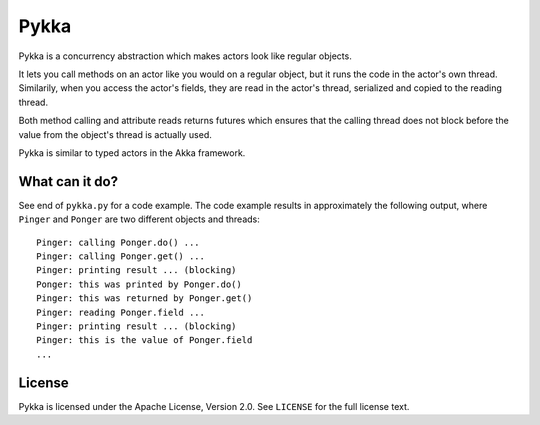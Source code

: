 Pykka
=====

Pykka is a concurrency abstraction which makes actors look like regular
objects.

It lets you call methods on an actor like you would on a regular object, but it
runs the code in the actor's own thread. Similarily, when you access the
actor's fields, they are read in the actor's thread, serialized and copied to
the reading thread.

Both method calling and attribute reads returns futures which ensures that the
calling thread does not block before the value from the object's thread is
actually used.

Pykka is similar to typed actors in the Akka framework.


What can it do?
---------------

See end of ``pykka.py`` for a code example. The code example results in
approximately the following output, where ``Pinger`` and ``Ponger`` are two
different objects and threads::

    Pinger: calling Ponger.do() ...
    Pinger: calling Ponger.get() ...
    Pinger: printing result ... (blocking)
    Ponger: this was printed by Ponger.do()
    Pinger: this was returned by Ponger.get()
    Pinger: reading Ponger.field ...
    Pinger: printing result ... (blocking)
    Pinger: this is the value of Ponger.field
    ...


License
-------

Pykka is licensed under the Apache License, Version 2.0. See ``LICENSE`` for
the full license text.
